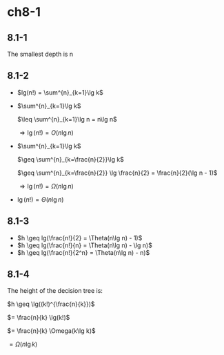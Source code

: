 * ch8-1
** 8.1-1
   The smallest depth is n
** 8.1-2
   - \(lg(n!) = \sum^{n}_{k=1}\lg k\)

   - \(\sum^{n}_{k=1}\lg k\)

     \(\leq \sum^{n}_{k=1}\lg n = n\lg n\)

     \(\Rightarrow \lg(n!) = O(n\lg n)\)

   - \(\sum^{n}_{k=1}\lg k\)

     \(\geq \sum^{n}_{k=\frac{n}{2}}\lg k\)

     \(\geq \sum^{n}_{k=\frac{n}{2}} \lg \frac{n}{2} = \frac{n}{2}(\lg n - 1)\)

     \(\Rightarrow \lg(n!) = \Omega(n\lg n)\)
   - \(\lg(n!) = \Theta(n\lg n)\)
** 8.1-3
   - \(h \geq lg(\frac{n!}{2} = \Theta(n\lg n) - 1)\)
   - \(h \geq lg(\frac{n!}{n} = \Theta(n\lg n) - \lg n)\)
   - \(h \geq lg(\frac{n!}{2^n} = \Theta(n\lg n) - n)\)
** 8.1-4
   The height of the decision tree is:

   \(h \geq \lg((k!)^{\frac{n}{k}})\)

   \(= \frac{n}{k} \lg(k!)\)

   \(= \frac{n}{k} \Omega(k\lg k)\)

   \(= \Omega(n\lg k)\)
